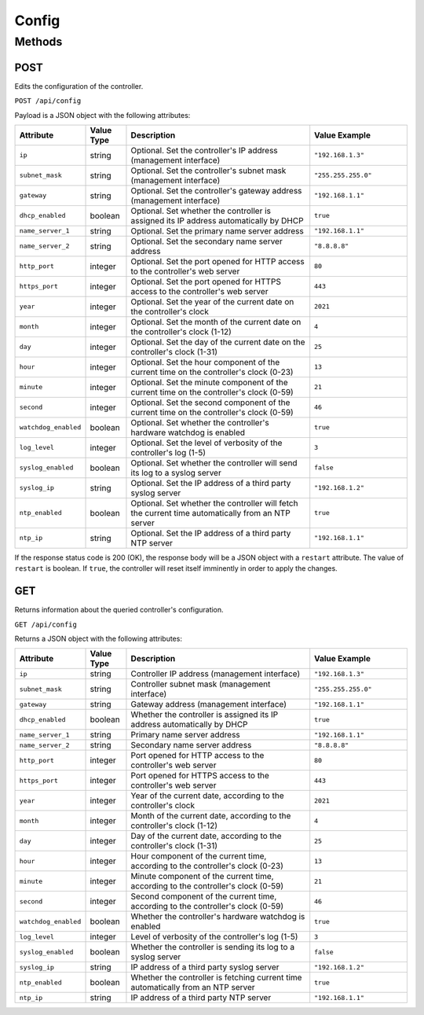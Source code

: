 Config
######

Methods
*******

.. _config-http-post:

POST
====

Edits the configuration of the controller.

``POST /api/config``

Payload is a JSON object with the following attributes:

.. list-table::
   :widths: 2 2 10 5
   :header-rows: 1

   * - Attribute
     - Value Type
     - Description
     - Value Example
   * - ``ip``
     - string
     - Optional. Set the controller's IP address (management interface)
     - ``"192.168.1.3"``
   * - ``subnet_mask``
     - string
     - Optional. Set the controller's subnet mask (management interface)
     - ``"255.255.255.0"``
   * - ``gateway``
     - string
     - Optional. Set the controller's gateway address (management interface)
     - ``"192.168.1.1"``
   * - ``dhcp_enabled``
     - boolean
     - Optional. Set whether the controller is assigned its IP address automatically by DHCP
     - ``true``
   * - ``name_server_1``
     - string
     - Optional. Set the primary name server address
     - ``"192.168.1.1"``
   * - ``name_server_2``
     - string
     - Optional. Set the secondary name server address
     - ``"8.8.8.8"``
   * - ``http_port``
     - integer
     - Optional. Set the port opened for HTTP access to the controller's web server
     - ``80``
   * - ``https_port``
     - integer
     - Optional. Set the port opened for HTTPS access to the controller's web server
     - ``443``
   * - ``year``
     - integer
     - Optional. Set the year of the current date on the controller's clock
     - ``2021``
   * - ``month``
     - integer
     - Optional. Set the month of the current date on the controller's clock (1-12)
     - ``4``
   * - ``day``
     - integer
     - Optional. Set the day of the current date on the controller's clock (1-31)
     - ``25``
   * - ``hour``
     - integer
     - Optional. Set the hour component of the current time on the controller's clock (0-23)
     - ``13``
   * - ``minute``
     - integer
     - Optional. Set the minute component of the current time on the controller's clock (0-59)
     - ``21``
   * - ``second``
     - integer
     - Optional. Set the second component of the current time on the controller's clock (0-59)
     - ``46``
   * - ``watchdog_enabled``
     - boolean
     - Optional. Set whether the controller's hardware watchdog is enabled
     - ``true``
   * - ``log_level``
     - integer
     - Optional. Set the level of verbosity of the controller's log (1-5)
     - ``3``
   * - ``syslog_enabled``
     - boolean
     - Optional. Set whether the controller will send its log to a syslog server
     - ``false``
   * - ``syslog_ip``
     - string
     - Optional. Set the IP address of a third party syslog server
     - ``"192.168.1.2"``
   * - ``ntp_enabled``
     - boolean
     - Optional. Set whether the controller will fetch the current time automatically from an NTP server
     - ``true``
   * - ``ntp_ip``
     - string
     - Optional. Set the IP address of a third party NTP server
     - ``"192.168.1.1"``

If the response status code is 200 (OK), the response body will be a JSON object with a ``restart`` attribute. The value of ``restart`` is boolean. If ``true``, the controller will reset itself imminently in order to apply the changes.

.. _config-http-get:

GET
===

Returns information about the queried controller's configuration.

``GET /api/config``

Returns a JSON object with the following attributes:

.. list-table::
   :widths: 2 2 10 5
   :header-rows: 1

   * - Attribute
     - Value Type
     - Description
     - Value Example
   * - ``ip``
     - string
     - Controller IP address (management interface)
     - ``"192.168.1.3"``
   * - ``subnet_mask``
     - string
     - Controller subnet mask (management interface)
     - ``"255.255.255.0"``
   * - ``gateway``
     - string
     - Gateway address (management interface)
     - ``"192.168.1.1"``
   * - ``dhcp_enabled``
     - boolean
     - Whether the controller is assigned its IP address automatically by DHCP
     - ``true``
   * - ``name_server_1``
     - string
     - Primary name server address
     - ``"192.168.1.1"``
   * - ``name_server_2``
     - string
     - Secondary name server address
     - ``"8.8.8.8"``
   * - ``http_port``
     - integer
     - Port opened for HTTP access to the controller's web server
     - ``80``
   * - ``https_port``
     - integer
     - Port opened for HTTPS access to the controller's web server
     - ``443``
   * - ``year``
     - integer
     - Year of the current date, according to the controller's clock
     - ``2021``
   * - ``month``
     - integer
     - Month of the current date, according to the controller's clock (1-12)
     - ``4``
   * - ``day``
     - integer
     - Day of the current date, according to the controller's clock (1-31)
     - ``25``
   * - ``hour``
     - integer
     - Hour component of the current time, according to the controller's clock (0-23)
     - ``13``
   * - ``minute``
     - integer
     - Minute component of the current time, according to the controller's clock (0-59)
     - ``21``
   * - ``second``
     - integer
     - Second component of the current time, according to the controller's clock (0-59)
     - ``46``
   * - ``watchdog_enabled``
     - boolean
     - Whether the controller's hardware watchdog is enabled
     - ``true``
   * - ``log_level``
     - integer
     - Level of verbosity of the controller's log (1-5)
     - ``3``
   * - ``syslog_enabled``
     - boolean
     - Whether the controller is sending its log to a syslog server
     - ``false``
   * - ``syslog_ip``
     - string
     - IP address of a third party syslog server
     - ``"192.168.1.2"``
   * - ``ntp_enabled``
     - boolean
     - Whether the controller is fetching current time automatically from an NTP server
     - ``true``
   * - ``ntp_ip``
     - string
     - IP address of a third party NTP server
     - ``"192.168.1.1"``

